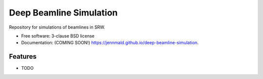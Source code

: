 ========================
Deep Beamline Simulation
========================

.. image:: https://img.shields.io/travis/jennmald/deep-beamline-simulation.svg
        :target: https://travis-ci.org/jennmald/deep-beamline-simulation

.. image:: https://img.shields.io/pypi/v/deep-beamline-simulation.svg
        :target: https://pypi.python.org/pypi/deep-beamline-simulation


Repository for simulations of beamlines in SRW.

* Free software: 3-clause BSD license
* Documentation: (COMING SOON!) https://jennmald.github.io/deep-beamline-simulation.

Features
--------

* TODO
